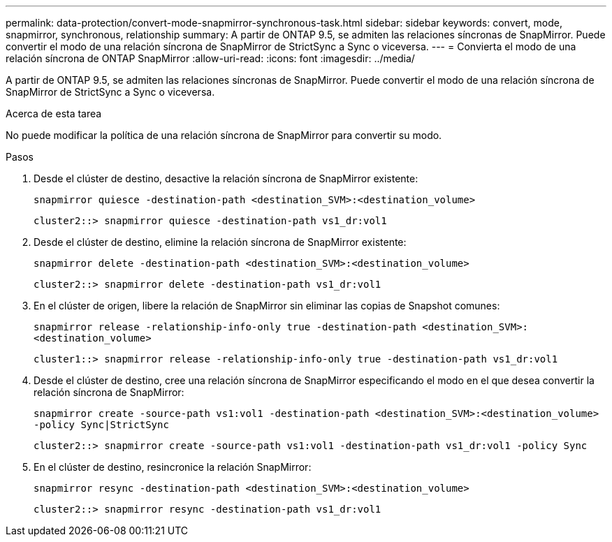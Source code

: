 ---
permalink: data-protection/convert-mode-snapmirror-synchronous-task.html 
sidebar: sidebar 
keywords: convert, mode, snapmirror, synchronous, relationship 
summary: A partir de ONTAP 9.5, se admiten las relaciones síncronas de SnapMirror. Puede convertir el modo de una relación síncrona de SnapMirror de StrictSync a Sync o viceversa. 
---
= Convierta el modo de una relación síncrona de ONTAP SnapMirror
:allow-uri-read: 
:icons: font
:imagesdir: ../media/


[role="lead"]
A partir de ONTAP 9.5, se admiten las relaciones síncronas de SnapMirror. Puede convertir el modo de una relación síncrona de SnapMirror de StrictSync a Sync o viceversa.

.Acerca de esta tarea
No puede modificar la política de una relación síncrona de SnapMirror para convertir su modo.

.Pasos
. Desde el clúster de destino, desactive la relación síncrona de SnapMirror existente:
+
`snapmirror quiesce -destination-path <destination_SVM>:<destination_volume>`

+
[listing]
----
cluster2::> snapmirror quiesce -destination-path vs1_dr:vol1
----
. Desde el clúster de destino, elimine la relación síncrona de SnapMirror existente:
+
`snapmirror delete -destination-path <destination_SVM>:<destination_volume>`

+
[listing]
----
cluster2::> snapmirror delete -destination-path vs1_dr:vol1
----
. En el clúster de origen, libere la relación de SnapMirror sin eliminar las copias de Snapshot comunes:
+
`snapmirror release -relationship-info-only true -destination-path <destination_SVM>:<destination_volume>`

+
[listing]
----
cluster1::> snapmirror release -relationship-info-only true -destination-path vs1_dr:vol1
----
. Desde el clúster de destino, cree una relación síncrona de SnapMirror especificando el modo en el que desea convertir la relación síncrona de SnapMirror:
+
`snapmirror create -source-path vs1:vol1 -destination-path <destination_SVM>:<destination_volume> -policy Sync|StrictSync`

+
[listing]
----
cluster2::> snapmirror create -source-path vs1:vol1 -destination-path vs1_dr:vol1 -policy Sync
----
. En el clúster de destino, resincronice la relación SnapMirror:
+
`snapmirror resync -destination-path <destination_SVM>:<destination_volume>`

+
[listing]
----
cluster2::> snapmirror resync -destination-path vs1_dr:vol1
----

